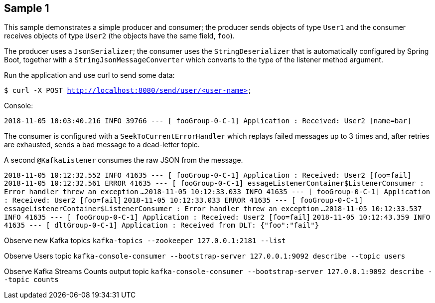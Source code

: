 == Sample 1

This sample demonstrates a simple producer and consumer; the producer sends objects of type `User1` and the consumer receives objects of type `User2` (the objects have the same field, `foo`).

The producer uses a `JsonSerializer`; the consumer uses the `StringDeserializer` that is automatically configured by Spring Boot, together with a `StringJsonMessageConverter` which converts to 
the type of the listener method argument.

Run the application and use curl to send some data:

`$ curl -X POST http://localhost:8080/send/user/<user-name>`

Console:

`2018-11-05 10:03:40.216  INFO 39766 --- [ fooGroup-0-C-1] Application                  : Received: User2 [name=bar]`

The consumer is configured with a `SeekToCurrentErrorHandler` which replays failed messages up to 3 times and, after retries are exhausted, sends a bad message to a dead-letter topic.

A second `@KafkaListener` consumes the raw JSON from the message.

`2018-11-05 10:12:32.552  INFO 41635 --- [ fooGroup-0-C-1] Application                  : Received: User2 [foo=fail]`
`2018-11-05 10:12:32.561 ERROR 41635 --- [ fooGroup-0-C-1] essageListenerContainer$ListenerConsumer : Error handler threw an exception`
`...`
`2018-11-05 10:12:33.033  INFO 41635 --- [ fooGroup-0-C-1] Application                  : Received: User2 [foo=fail]`
`2018-11-05 10:12:33.033 ERROR 41635 --- [ fooGroup-0-C-1] essageListenerContainer$ListenerConsumer : Error handler threw an exception`
`...`
`2018-11-05 10:12:33.537  INFO 41635 --- [ fooGroup-0-C-1] Application                  : Received: User2 [foo=fail]`
`2018-11-05 10:12:43.359  INFO 41635 --- [ dltGroup-0-C-1] Application                  : Received from DLT: {"foo":"fail"}`

Observe new Kafka topics
`kafka-topics --zookeeper 127.0.0.1:2181 --list`

Observe Users topic
`kafka-console-consumer --bootstrap-server 127.0.0.1:9092 describe --topic users`

Observe Kafka Streams Counts output topic
`kafka-console-consumer --bootstrap-server 127.0.0.1:9092 describe --topic counts`

